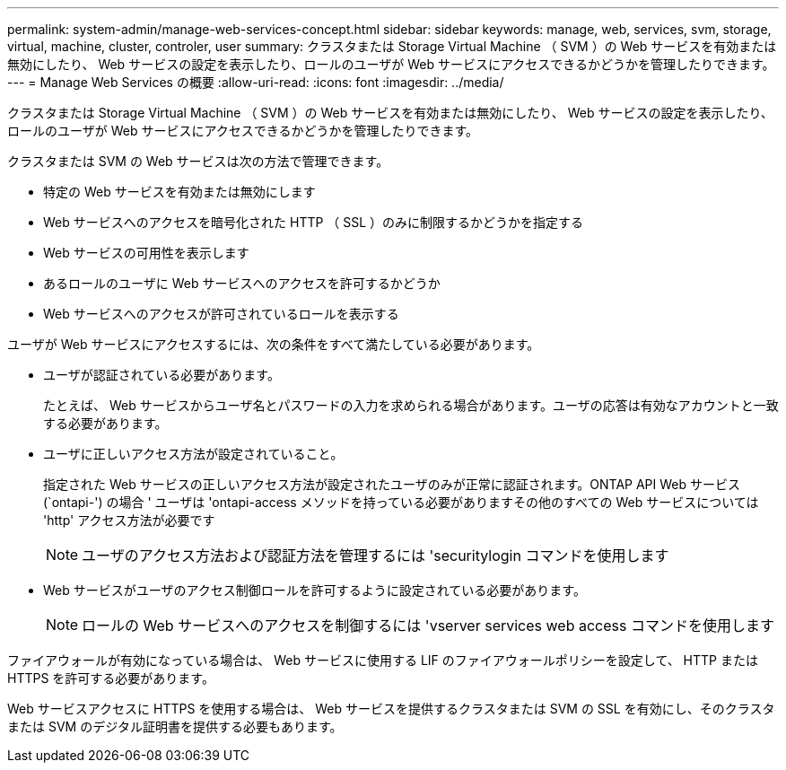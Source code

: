 ---
permalink: system-admin/manage-web-services-concept.html 
sidebar: sidebar 
keywords: manage, web, services, svm, storage, virtual, machine, cluster, controler, user 
summary: クラスタまたは Storage Virtual Machine （ SVM ）の Web サービスを有効または無効にしたり、 Web サービスの設定を表示したり、ロールのユーザが Web サービスにアクセスできるかどうかを管理したりできます。 
---
= Manage Web Services の概要
:allow-uri-read: 
:icons: font
:imagesdir: ../media/


[role="lead"]
クラスタまたは Storage Virtual Machine （ SVM ）の Web サービスを有効または無効にしたり、 Web サービスの設定を表示したり、ロールのユーザが Web サービスにアクセスできるかどうかを管理したりできます。

クラスタまたは SVM の Web サービスは次の方法で管理できます。

* 特定の Web サービスを有効または無効にします
* Web サービスへのアクセスを暗号化された HTTP （ SSL ）のみに制限するかどうかを指定する
* Web サービスの可用性を表示します
* あるロールのユーザに Web サービスへのアクセスを許可するかどうか
* Web サービスへのアクセスが許可されているロールを表示する


ユーザが Web サービスにアクセスするには、次の条件をすべて満たしている必要があります。

* ユーザが認証されている必要があります。
+
たとえば、 Web サービスからユーザ名とパスワードの入力を求められる場合があります。ユーザの応答は有効なアカウントと一致する必要があります。

* ユーザに正しいアクセス方法が設定されていること。
+
指定された Web サービスの正しいアクセス方法が設定されたユーザのみが正常に認証されます。ONTAP API Web サービス (`ontapi-') の場合 ' ユーザは 'ontapi-access メソッドを持っている必要がありますその他のすべての Web サービスについては 'http' アクセス方法が必要です

+
[NOTE]
====
ユーザのアクセス方法および認証方法を管理するには 'securitylogin コマンドを使用します

====
* Web サービスがユーザのアクセス制御ロールを許可するように設定されている必要があります。
+
[NOTE]
====
ロールの Web サービスへのアクセスを制御するには 'vserver services web access コマンドを使用します

====


ファイアウォールが有効になっている場合は、 Web サービスに使用する LIF のファイアウォールポリシーを設定して、 HTTP または HTTPS を許可する必要があります。

Web サービスアクセスに HTTPS を使用する場合は、 Web サービスを提供するクラスタまたは SVM の SSL を有効にし、そのクラスタまたは SVM のデジタル証明書を提供する必要もあります。

